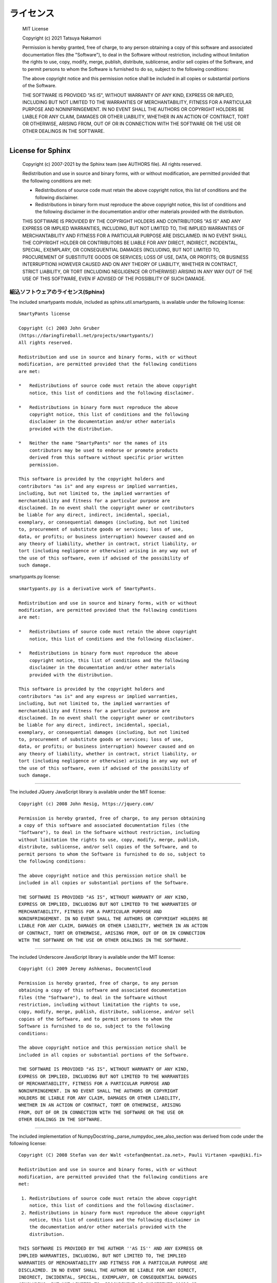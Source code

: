 ライセンス
############


  MIT License

  Copyright (c) 2021 Tatsuya Nakamori

  Permission is hereby granted, free of charge, to any person obtaining a copy
  of this software and associated documentation files (the "Software"), to deal
  in the Software without restriction, including without limitation the rights
  to use, copy, modify, merge, publish, distribute, sublicense, and/or sell
  copies of the Software, and to permit persons to whom the Software is
  furnished to do so, subject to the following conditions:

  The above copyright notice and this permission notice shall be included in all
  copies or substantial portions of the Software.

  THE SOFTWARE IS PROVIDED "AS IS", WITHOUT WARRANTY OF ANY KIND, EXPRESS OR
  IMPLIED, INCLUDING BUT NOT LIMITED TO THE WARRANTIES OF MERCHANTABILITY,
  FITNESS FOR A PARTICULAR PURPOSE AND NONINFRINGEMENT. IN NO EVENT SHALL THE
  AUTHORS OR COPYRIGHT HOLDERS BE LIABLE FOR ANY CLAIM, DAMAGES OR OTHER
  LIABILITY, WHETHER IN AN ACTION OF CONTRACT, TORT OR OTHERWISE, ARISING FROM,
  OUT OF OR IN CONNECTION WITH THE SOFTWARE OR THE USE OR OTHER DEALINGS IN THE
  SOFTWARE.

----------------------------------------------------------------------------------

License for Sphinx
*******************

  Copyright (c) 2007-2021 by the Sphinx team (see AUTHORS file).
  All rights reserved.

  Redistribution and use in source and binary forms, with or without
  modification, are permitted provided that the following conditions are
  met:

  * Redistributions of source code must retain the above copyright
    notice, this list of conditions and the following disclaimer.

  * Redistributions in binary form must reproduce the above copyright
    notice, this list of conditions and the following disclaimer in the
    documentation and/or other materials provided with the distribution.

  THIS SOFTWARE IS PROVIDED BY THE COPYRIGHT HOLDERS AND CONTRIBUTORS
  "AS IS" AND ANY EXPRESS OR IMPLIED WARRANTIES, INCLUDING, BUT NOT
  LIMITED TO, THE IMPLIED WARRANTIES OF MERCHANTABILITY AND FITNESS FOR
  A PARTICULAR PURPOSE ARE DISCLAIMED. IN NO EVENT SHALL THE COPYRIGHT
  HOLDER OR CONTRIBUTORS BE LIABLE FOR ANY DIRECT, INDIRECT, INCIDENTAL,
  SPECIAL, EXEMPLARY, OR CONSEQUENTIAL DAMAGES (INCLUDING, BUT NOT
  LIMITED TO, PROCUREMENT OF SUBSTITUTE GOODS OR SERVICES; LOSS OF USE,
  DATA, OR PROFITS; OR BUSINESS INTERRUPTION) HOWEVER CAUSED AND ON ANY
  THEORY OF LIABILITY, WHETHER IN CONTRACT, STRICT LIABILITY, OR TORT
  (INCLUDING NEGLIGENCE OR OTHERWISE) ARISING IN ANY WAY OUT OF THE USE
  OF THIS SOFTWARE, EVEN IF ADVISED OF THE POSSIBILITY OF SUCH DAMAGE.


組込ソフトウェアのライセンス(Sphinx)
====================================

The included smartypants module, included as sphinx.util.smartypants,
is available under the following license::

    SmartyPants license

    Copyright (c) 2003 John Gruber
    (https://daringfireball.net/projects/smartypants/)
    All rights reserved.

    Redistribution and use in source and binary forms, with or without
    modification, are permitted provided that the following conditions
    are met:

    *   Redistributions of source code must retain the above copyright
        notice, this list of conditions and the following disclaimer.

    *   Redistributions in binary form must reproduce the above
        copyright notice, this list of conditions and the following
        disclaimer in the documentation and/or other materials
        provided with the distribution.

    *   Neither the name "SmartyPants" nor the names of its
        contributors may be used to endorse or promote products
        derived from this software without specific prior written
        permission.

    This software is provided by the copyright holders and
    contributors "as is" and any express or implied warranties,
    including, but not limited to, the implied warranties of
    merchantability and fitness for a particular purpose are
    disclaimed. In no event shall the copyright owner or contributors
    be liable for any direct, indirect, incidental, special,
    exemplary, or consequential damages (including, but not limited
    to, procurement of substitute goods or services; loss of use,
    data, or profits; or business interruption) however caused and on
    any theory of liability, whether in contract, strict liability, or
    tort (including negligence or otherwise) arising in any way out of
    the use of this software, even if advised of the possibility of
    such damage.


smartypants.py license::

    smartypants.py is a derivative work of SmartyPants.

    Redistribution and use in source and binary forms, with or without
    modification, are permitted provided that the following conditions
    are met:

    *   Redistributions of source code must retain the above copyright
        notice, this list of conditions and the following disclaimer.

    *   Redistributions in binary form must reproduce the above
        copyright notice, this list of conditions and the following
        disclaimer in the documentation and/or other materials
        provided with the distribution.

    This software is provided by the copyright holders and
    contributors "as is" and any express or implied warranties,
    including, but not limited to, the implied warranties of
    merchantability and fitness for a particular purpose are
    disclaimed. In no event shall the copyright owner or contributors
    be liable for any direct, indirect, incidental, special,
    exemplary, or consequential damages (including, but not limited
    to, procurement of substitute goods or services; loss of use,
    data, or profits; or business interruption) however caused and on
    any theory of liability, whether in contract, strict liability, or
    tort (including negligence or otherwise) arising in any way out of
    the use of this software, even if advised of the possibility of
    such damage.

----------------------------------------------------------------------

The included JQuery JavaScript library is available under the MIT license::

  Copyright (c) 2008 John Resig, https://jquery.com/

  Permission is hereby granted, free of charge, to any person obtaining
  a copy of this software and associated documentation files (the
  "Software"), to deal in the Software without restriction, including
  without limitation the rights to use, copy, modify, merge, publish,
  distribute, sublicense, and/or sell copies of the Software, and to
  permit persons to whom the Software is furnished to do so, subject to
  the following conditions:

  The above copyright notice and this permission notice shall be
  included in all copies or substantial portions of the Software.

  THE SOFTWARE IS PROVIDED "AS IS", WITHOUT WARRANTY OF ANY KIND,
  EXPRESS OR IMPLIED, INCLUDING BUT NOT LIMITED TO THE WARRANTIES OF
  MERCHANTABILITY, FITNESS FOR A PARTICULAR PURPOSE AND
  NONINFRINGEMENT. IN NO EVENT SHALL THE AUTHORS OR COPYRIGHT HOLDERS BE
  LIABLE FOR ANY CLAIM, DAMAGES OR OTHER LIABILITY, WHETHER IN AN ACTION
  OF CONTRACT, TORT OR OTHERWISE, ARISING FROM, OUT OF OR IN CONNECTION
  WITH THE SOFTWARE OR THE USE OR OTHER DEALINGS IN THE SOFTWARE.

----------------------------------------------------------------------

The included Underscore JavaScript library is available under the MIT license::

  Copyright (c) 2009 Jeremy Ashkenas, DocumentCloud

  Permission is hereby granted, free of charge, to any person
  obtaining a copy of this software and associated documentation
  files (the "Software"), to deal in the Software without
  restriction, including without limitation the rights to use,
  copy, modify, merge, publish, distribute, sublicense, and/or sell
  copies of the Software, and to permit persons to whom the
  Software is furnished to do so, subject to the following
  conditions:

  The above copyright notice and this permission notice shall be
  included in all copies or substantial portions of the Software.

  THE SOFTWARE IS PROVIDED "AS IS", WITHOUT WARRANTY OF ANY KIND,
  EXPRESS OR IMPLIED, INCLUDING BUT NOT LIMITED TO THE WARRANTIES
  OF MERCHANTABILITY, FITNESS FOR A PARTICULAR PURPOSE AND
  NONINFRINGEMENT. IN NO EVENT SHALL THE AUTHORS OR COPYRIGHT
  HOLDERS BE LIABLE FOR ANY CLAIM, DAMAGES OR OTHER LIABILITY,
  WHETHER IN AN ACTION OF CONTRACT, TORT OR OTHERWISE, ARISING
  FROM, OUT OF OR IN CONNECTION WITH THE SOFTWARE OR THE USE OR
  OTHER DEALINGS IN THE SOFTWARE.

-------------------------------------------------------------------------------

The included implementation of NumpyDocstring._parse_numpydoc_see_also_section
was derived from code under the following license::

  Copyright (C) 2008 Stefan van der Walt <stefan@mentat.za.net>, Pauli Virtanen <pav@iki.fi>

  Redistribution and use in source and binary forms, with or without
  modification, are permitted provided that the following conditions are
  met:

   1. Redistributions of source code must retain the above copyright
      notice, this list of conditions and the following disclaimer.
   2. Redistributions in binary form must reproduce the above copyright
      notice, this list of conditions and the following disclaimer in
      the documentation and/or other materials provided with the
      distribution.

  THIS SOFTWARE IS PROVIDED BY THE AUTHOR ''AS IS'' AND ANY EXPRESS OR
  IMPLIED WARRANTIES, INCLUDING, BUT NOT LIMITED TO, THE IMPLIED
  WARRANTIES OF MERCHANTABILITY AND FITNESS FOR A PARTICULAR PURPOSE ARE
  DISCLAIMED. IN NO EVENT SHALL THE AUTHOR BE LIABLE FOR ANY DIRECT,
  INDIRECT, INCIDENTAL, SPECIAL, EXEMPLARY, OR CONSEQUENTIAL DAMAGES
  (INCLUDING, BUT NOT LIMITED TO, PROCUREMENT OF SUBSTITUTE GOODS OR
  SERVICES; LOSS OF USE, DATA, OR PROFITS; OR BUSINESS INTERRUPTION)
  HOWEVER CAUSED AND ON ANY THEORY OF LIABILITY, WHETHER IN CONTRACT,
  STRICT LIABILITY, OR TORT (INCLUDING NEGLIGENCE OR OTHERWISE) ARISING
  IN ANY WAY OUT OF THE USE OF THIS SOFTWARE, EVEN IF ADVISED OF THE
  POSSIBILITY OF SUCH DAMAGE.

----------------------------------------------------------------------------------

License for TeX Live
*********************

$Id: LICENSE.TL 52869 2019-11-20 02:36:55Z karl $

COPYING CONDITIONS FOR TeX Live:

To the best of our knowledge, all software in the TeX Live distribution
is freely redistributable (libre, that is, not necessarily gratis),
within the Free Software Foundation's definition and the Debian Free
Software Guidelines.  Where the two conflict, we generally follow the
FSF.  If you find any non-free files included, please contact us
(references given at the end).

That said, TeX Live has neither a single copyright holder nor a single
license covering its entire contents, since it is a collection of many
independent packages.  Therefore, you may copy, modify, and/or
redistribute software from TeX Live only if you comply with the
requirements placed thereon by the owners of the respective packages.

To most easily learn these requirements, we suggest checking the TeX
Catalogue at: https://ctan.org/tex-archive/help/Catalogue/ (or any
CTAN mirror).  Of course the legal statements within the packages
themselves are the final authority.

In some cases, TeX Live is distributed with a snapshot of the CTAN
archive, which is entirely independent of and separable from TeX Live
itself.  (The TeX Collection DVD is one example of this.)  Please be
aware that the CTAN snapshot contains many files which are *not* freely
redistributable; see LICENSE.CTAN for more information.

To state explicitly what is implied by the above: Because TeX Live is
free software, there is no warranty; not even for MERCHANTABILITY or
FITNESS FOR A PARTICULAR PURPOSE.


GUIDELINES FOR REDISTRIBUTION:

In general, you may redistribute TeX Live, with or without modification,
for profit or not, according to the usual free software tenets.  Here
are some general guidelines for doing so:

- If you make any changes to the TeX Live distribution or any
  package it contains, besides complying with any licensing requirements,
  you must prominently mention such changes in your modified distribution
  so that users do not take your work for ours, and know to contact you,
  not us, in case of questions or problems.  A new top-level file
  README.<yourwork> is a good place to describe the general situation.

- Especially (but not necessarily) if changes or additions are made, we
  recommend a clearly different title, such as "<your work> DVD, based on
  TeX Live YYYY", where YYYY is the release year of TeX Live you are
  using.  This credits both our work and yours.

- You absolutely may *not* place your own copyright on the entire
  distribution, since it is not your work.  Statements such as "all rights
  reserved" and "may not be reproduced" are especially reprehensible,
  since they are antithetical to the free software principles under which
  TeX Live is produced.

- You may use any cover or media label designs that you wish.  Such
  packaging and marketing details are not covered by any TeX Live license.

- Finally, we make the following requests (not legal requirements):

a) Acknowledging that TeX Live is developed as a joint effort by all TeX
   user groups, and encouraging the user/reader to join their user group
   of choice, as listed on the web page https://tug.org/usergroups.html.

b) Referencing the TeX Live home page: https://tug.org/texlive/

Such information may be placed on the label of your media, your cover,
and/or in accompanying text (for instance, in the acknowledgements
section of a book).

Finally, although it is again not a requirement, we'd like to invite any
redistributors to make a donation to the project, whether cash or
in-kind, for example via https://www.tug.org/donate/dev.html.  Thanks.


If you have any questions or comments, *please* contact us.  In general,
we appreciate being given the chance to review any TeX Live-related
material in advance of publication, simply to avoid mistakes.  It is
much better to correct text on a CD label or in a book before thousands
of copies are made!

We are also happy to keep anyone planning a publication informed as to
our deadlines and progress.  Just let us know.  However, be aware that
TeX Live is produced entirely by volunteers, and no dates can be
guaranteed.


LICENSING FOR NEW PACKAGES:

Finally, we have been asked what license to use for new work.  To be
considered for inclusion on TeX Live, a package must use a free software
license, such as the LaTeX Project Public License, the GNU General
Public License, the modified BSD license, etc.  (Please use an existing
license instead of making up your own.)  Furthermore, all sources must
be available, including for documentation files.  Please see
https://tug.org/texlive/pkgcontrib.html for more information, and other
considerations.

Thanks for your interest in TeX.

- Karl Berry, for the TeX Live project

------------------------------------------------------------

TeX Live mailing list: https://lists.tug.org/tex-live
TeX Live home page:    https://tug.org/texlive/

The FSF's free software definition:  http://www.gnu.org/philosophy/free-sw.html
Debian Free Software Guidelines:     http://www.debian.org/intro/free
FSF commentary on existing licenses: http://www.gnu.org/licenses/license-list.html

LPPL: http://latex-project.org/lppl.html or texmf-dist/doc/latex/base/lppl.txt
LPPL rationale: texmf-dist/doc/latex/base/modguide.pdf

------------------------------------------------------------

$Id: LICENSE.CTAN 2212 2006-09-28 16:31:42Z karl $

COPYING CONDITIONS FOR CTAN SNAPSHOT:

A snapshot of the Comprehensive TeX Archive Network (CTAN) holdings is
taken from time to time and distributed on physical media.  It may be
bundled with the TeX Live system, or distributed separately.

In any case, the licensing conditions of the packages in the CTAN
snapshot vary widely.  In particular (and in contrast to TeX Live), not
all the software meets free software or open source criteria: some are
available only as binaries, others have restrictions on commercial
resale, and so on.

Furthermore, the creators of the CTAN snapshot have explicitly received
permission from some authors of software to include their material; this
software is in the ctan/nonfree/ subdirectory.  (The nonfree area on the
CTAN servers, http://www.ctan.org/tex-archive/nonfree, contains much
more software that is not included here.)  This permission does not
extend to any redistributors; you yourself must also contact such
authors with regards to your own distribution, or refrain from including
such software.

Thus, when redistributing the CTAN snapshot, you must be very careful
that you are not violating any license conditions.  Since each situation
is different, we cannot offer any general advice.

To learn redistribution requirements, of course the licensing
information within the packages themselves is the final authority.  For
aggregate information, we suggest checking the TeX Catalogue:
http://www.ctan.org/tex-archive/help/Catalogue/catalogue.html (or any
CTAN mirror).  The Catalogue is also included in the CTAN snapshot in
ctan/help/Catalogue, but the online version will have updates.

You may also find the CTAN Search by License page helpful in this
regard: http://tug.ctan.org/cgi-bin/searchByLicense.py

If you believe any files have been included erroneously, please contact
us (references are given below).

If you have any questions or comments, please contact us.
Thanks for your interest in TeX.

CTAN maintainers mailing list: ctan@dante.de
CTAN home page: http://www.ctan.org/

----------------------------------------------------------------------------------

その他、サードパーティ製ライブラリのライセンス
**********************************************

::

  https://github.com/microsoft/vscode/tree/master/extensions/python/syntaxes
  MIT License
  Copyright (c) 2015 - present Microsoft Corporation

  https://github.com/MagicStack/MagicPython/blob/master/grammars/MagicPython.tmLanguage
  MIT License
  Copyright (c) 2015-present MagicStack Inc.  http://magic.io

  https://github.com/vscode-restructuredtext/vscode-restructuredtext/tree/master/snippets
  reStructuredText for Visual Studio Code
  MIT License
  Copyright (c) Lex Li

  https://github.com/sphinx-doc/sphinx
  sphinx
  BSD License (BSD)
  See also the LICENSE_Sphinx file.

  https://github.com/microsoft/vscode
  vscode
  MIT License
  Copyright (c) 2015 - present Microsoft Corporation

  https://github.com/microsoft/vscode-extension-samples
  vscode-extension-samples
  MIT License
  Copyright (c) Microsoft Corporation
  All rights reserved.


  https://github.com/readthedocs/sphinx_rtd_theme
  sphinx_rtd_theme
  The MIT License (MIT)
  Copyright (c) 2013-2018 Dave Snider, Read the Docs, Inc. & contributors
